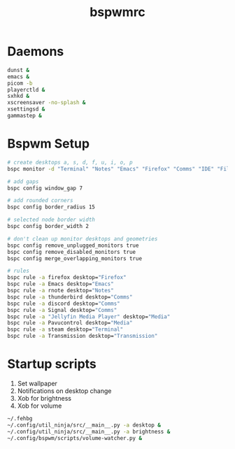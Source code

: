 #+TITLE: bspwmrc
#+PROPERTY: header-args :shebang "#!/bin/bash" :tangle bspwmrc 

* Daemons
#+BEGIN_SRC bash
dunst &
emacs &
picom -b
playerctld &
sxhkd &
xscreensaver -no-splash &
xsettingsd &
gammastep &
#+END_SRC

* Bspwm Setup
#+BEGIN_SRC bash
# create desktops a, s, d, f, u, i, o, p
bspc monitor -d "Terminal" "Notes" "Emacs" "Firefox" "Comms" "IDE" "Files" "Media"

# add gaps
bspc config window_gap 7

# add rounded corners
bspc config border_radius 15

# selected node border width
bspc config border_width 2

# don't clean up monitor desktops and geometries
bspc config remove_unplugged_monitors true
bspc config remove_disabled_monitors true
bspc config merge_overlapping_monitors true

# rules
bspc rule -a firefox desktop="Firefox"
bspc rule -a Emacs desktop="Emacs"
bspc rule -a rnote desktop="Notes"
bspc rule -a thunderbird desktop="Comms"
bspc rule -a discord desktop="Comms"
bspc rule -a Signal desktop="Comms"
bspc rule -a "Jellyfin Media Player" desktop="Media"
bspc rule -a Pavucontrol desktop="Media"
bspc rule -a steam desktop="Terminal"
bspc rule -a Transmission desktop="Transmission"
#+END_SRC

* Startup scripts
1. Set wallpaper
2. Notifications on desktop change
3. Xob for brightness
4. Xob for volume
#+BEGIN_SRC bash
~/.fehbg
~/.config/util_ninja/src/__main__.py -a desktop &
~/.config/util_ninja/src/__main__.py -a brightness &
~/.config/bspwm/scripts/volume-watcher.py &
#+END_SRC

